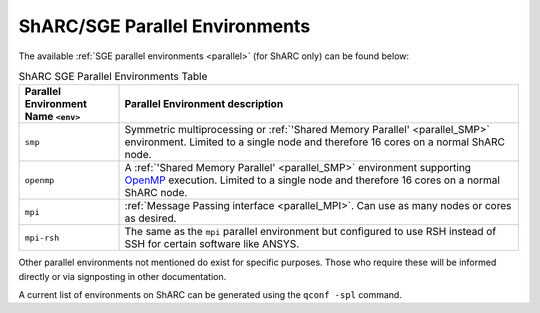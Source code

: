 
ShARC/SGE Parallel Environments
-------------------------------

The available :ref:`SGE parallel environments <parallel>` (for ShARC only) can be found below:

.. list-table:: ShARC SGE Parallel Environments Table
   :widths: 20 80
   :header-rows: 1

   * - Parallel Environment Name ``<env>``
     - Parallel Environment description

   * - ``smp``
     - Symmetric multiprocessing or  :ref:`'Shared Memory Parallel' <parallel_SMP>` environment. Limited to a single node and therefore 16 cores on a normal ShARC node.

   * - ``openmp``
     - A :ref:`'Shared Memory Parallel' <parallel_SMP>` environment supporting `OpenMP <https://en.wikipedia.org/wiki/OpenMP>`_ execution. Limited to a single node and therefore 16 cores on a normal ShARC node.

   * - ``mpi``
     - :ref:`Message Passing interface <parallel_MPI>`. Can use as many nodes or cores as desired.

   * - ``mpi-rsh``
     - The same as the ``mpi`` parallel environment but configured to use RSH instead of SSH for certain software like ANSYS.

Other parallel environments not mentioned do exist for specific purposes. Those who require these will be informed directly or via signposting in other documentation.

A current list of environments on ShARC can be
generated using the ``qconf -spl`` command.
